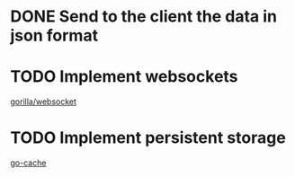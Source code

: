 * DONE Send to the client the data in json format
* TODO Implement websockets
[[https://godoc.org/github.com/gorilla/websocket][gorilla/websocket]]
* TODO Implement persistent storage
[[https://github.com/patrickmn/go-cache][go-cache]]
